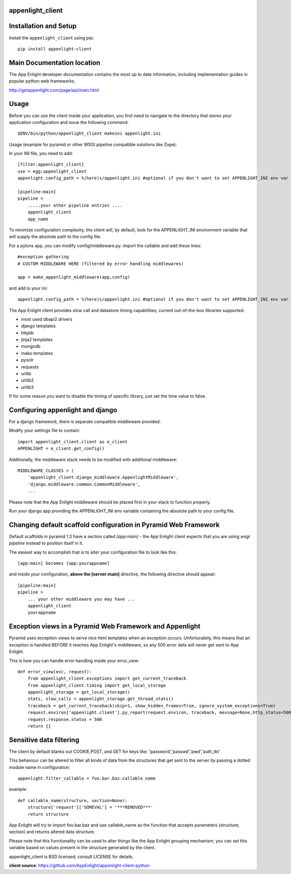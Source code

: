 .. image:: http://getappenlight.com/static/images/sections/index/devices.png

appenlight_client
=================

.. image:: http://getappenlight.com/static/images/logos/python_small.png
   :alt: Python Logo
  
.. image:: http://getappenlight.com/static/images/logos/pyramid_small.png
   :alt: Pyramid Logo
  
.. image:: http://getappenlight.com/static/images/logos/flask_small.png
   :alt: Flask Logo
     
.. image:: http://getappenlight.com/static/images/logos/django_small.png
   :alt: Django Logo

Installation and Setup
======================

Install the ``appenlight_client`` using pip::

    pip install appenlight-client

Main Documentation location
===========================

The App Enlight developer documentation contains the most up to date information,
including implementation guides in popular python web frameworks. 

http://getappenlight.com/page/api/main.html
    
Usage
=====

Before you can use the client inside your application, you first need to 
navigate to the directory that stores your application configuration and issue the
following command::

    $ENV/bin/python/appenlight_client makeini appenlight.ini

Usage (example for pyramid or other WSGI pipeline compatible solutions like Zope):

In your INI file, you need to add::

    [filter:appenlight_client]
    use = egg:appenlight_client
    appenlight.config_path = %(here)s/appenlight.ini #optional if you don't want to set APPENLIGHT_INI env var

    [pipeline:main]
    pipeline =
        .....your other pipeline entries ....
        appenlight_client
        app_name

To minimize configuration complexity, the client will, by default, look for the
APPENLIGHT_INI environment variable that will supply the absolute path
to the config file.

For a pylons app, you can modify config/middleware.py:
import the callable and add these lines::

    #exception gathering
    # CUSTOM MIDDLEWARE HERE (filtered by error handling middlewares)
      
    app = make_appenlight_middleware(app,config)

and add to your ini::

    appenlight.config_path = %(here)s/appenlight.ini #optional if you don't want to set APPENLIGHT_INI env var

       
The App Enlight client provides slow call and datastore timing capabilities;
current out-of-the-box libraries supported:

* most used dbapi2 drivers
* django templates
* httplib
* jinja2 templates
* mongodb
* mako templates
* pysolr
* requests
* urllib
* urllib2
* urllib3 

If for some reason you want to disable the timing of specific library, just set
the time value to false.

Configuring appenlight and django
=================================

For a django framework, there is separate compatible middleware provided.

Modify your settings file to contain::

    import appenlight_client.client as e_client
    APPENLIGHT = e_client.get_config()

Additionally, the middleware stack needs to be modified with additional middleware::

    MIDDLEWARE_CLASSES = (
        'appenlight_client.django_middleware.AppenlightMiddleware',
        'django.middleware.common.CommonMiddleware',
        ...


Please note that the App Enlight middleware should be placed first in your stack
to function properly.

Run your django app providing the APPENLIGHT_INI env variable containing the
absolute path to your config file.

Changing default scaffold configuration in Pyramid Web Framework
================================================================

Default scaffolds in pyramid 1.3 have a section called *[app:main]* - 
the App Enlight client expects that you are using *wsgi pipeline* instead to
position itself in it.

The easiest way to accomplish that is to alter your configuration file to look 
like this::

    [app:main] becomes [app:yourappname] 

and inside your configuration, **above the [server:main]** directive, the
following directive should appear::

    [pipeline:main]
    pipeline =
        ... your other middleware you may have ...
        appenlight_client
        yourappname
 


Exception views in a Pyramid Web Framework and Appenlight
=========================================================

Pyramid uses exception views to serve nice html templates when an exception occurs.
Unfortunately, this means that an exception is handled BEFORE it reaches
App Enlight's middleware, so any 500 error data will never get sent to App Enlight.

This is how you can handle error handling inside your error_view::

    def error_view(exc, request):
        from appenlight_client.exceptions import get_current_traceback
        from appenlight_client.timing import get_local_storage
        appenlight_storage = get_local_storage()
        stats, slow_calls = appenlight_storage.get_thread_stats()
        traceback = get_current_traceback(skip=1, show_hidden_frames=True, ignore_system_exceptions=True)
        request.environ['appenlight.client'].py_report(request.environ, traceback, message=None,http_status=500, request_stats=stats)
        request.response.status = 500
        return {}

Sensitive data filtering
========================
The client by default blanks out COOKIE,POST, and GET for keys like:
'password','passwd','pwd','auth_tkt'

This behaviour can be altered to filter all kinds of data from the structures
that get sent to the server by passing a dotted module name in configuration::

    appenlight.filter_callable = foo.bar.baz:callable_name

example::

    def callable_name(structure, section=None):
        structure['request']['SOMEVAL'] = '***REMOVED***'
        return structure

App Enlight will try to import foo.bar.baz and use callable_name as the function
that accepts parameters (structure, section) and returns altered data structure.

Please note that this functionality can be used to alter things like the App
Enlight grouping  mechanism; you can set this variable based on values present
in the structure generated by the client. 

appenlight_client is BSD licensed, consult LICENSE for details.

**client source**: https://github.com/AppEnlight/appenlight-client-python
